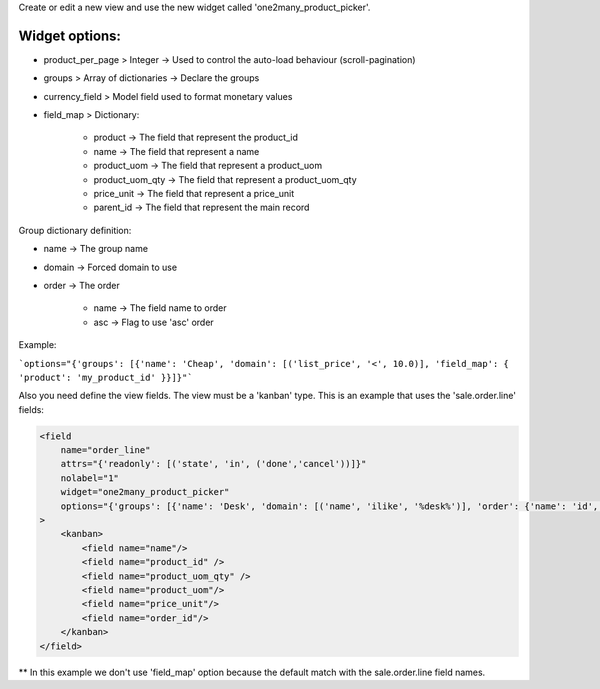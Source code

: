 Create or edit a new view and use the new widget called 'one2many_product_picker'.

Widget options:
~~~~~~~~~~~~~~~

* product_per_page > Integer -> Used to control the auto-load behaviour (scroll-pagination)
* groups > Array of dictionaries -> Declare the groups
* currency_field > Model field used to format monetary values
* field_map > Dictionary:

    * product -> The field that represent the product_id
    * name -> The field that represent a name
    * product_uom -> The field that represent a product_uom
    * product_uom_qty -> The field that represent a product_uom_qty
    * price_unit -> The field that represent a price_unit
    * parent_id -> The field that represent the main record


Group dictionary definition:

* name -> The group name
* domain -> Forced domain to use
* order -> The order

    * name -> The field name to order
    * asc -> Flag to use 'asc' order


Example:

```options="{'groups': [{'name': 'Cheap', 'domain': [('list_price', '<', 10.0)], 'field_map': { 'product': 'my_product_id' }}]}"```


Also you need define the view fields. The view must be a 'kanban' type.
This is an example that uses the 'sale.order.line' fields:

.. code:: xml

    <field
        name="order_line"
        attrs="{'readonly': [('state', 'in', ('done','cancel'))]}"
        nolabel="1"
        widget="one2many_product_picker"
        options="{'groups': [{'name': 'Desk', 'domain': [('name', 'ilike', '%desk%')], 'order': {'name': 'id', 'asc': true}}, {'name': 'Chairs', 'domain': [('name', 'ilike', '%chair%')]}]}"
    >
        <kanban>
            <field name="name"/>
            <field name="product_id" />
            <field name="product_uom_qty" />
            <field name="product_uom"/>
            <field name="price_unit"/>
            <field name="order_id"/>
        </kanban>
    </field>


** In this example we don't use 'field_map' option because the default match with the sale.order.line field names.

